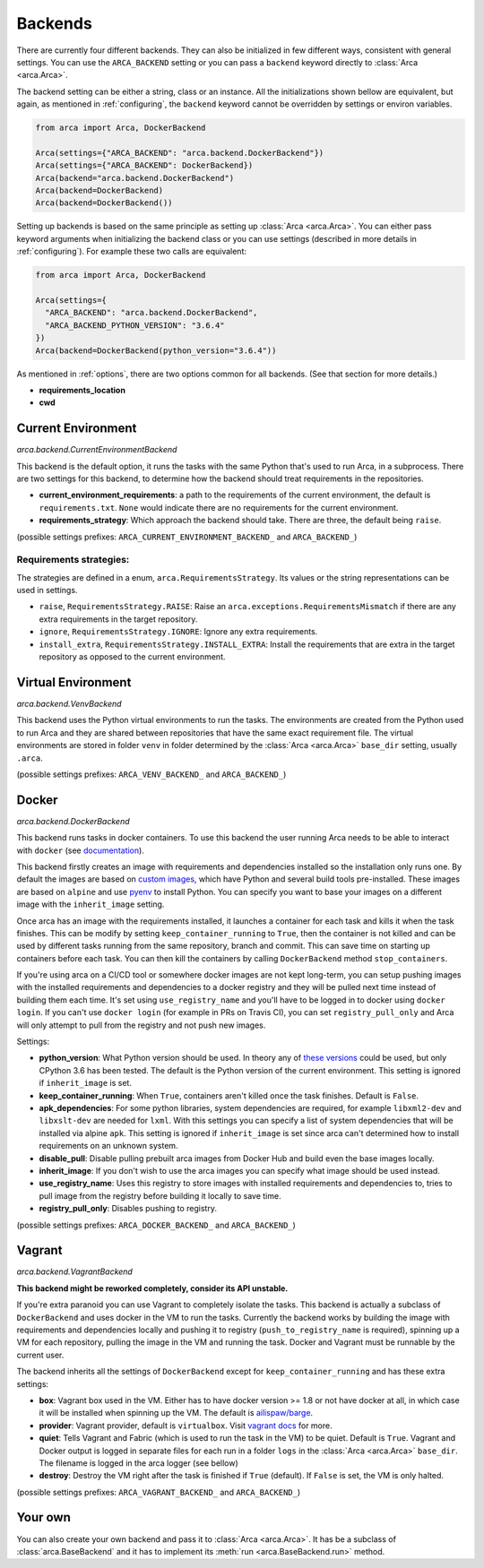 .. _backends:

Backends
========

There are currently four different backends. They can also be initialized in few different ways,
consistent with general settings. You can use the ``ARCA_BACKEND`` setting
or you can pass a ``backend`` keyword directly to :class:`Arca <arca.Arca>`.

The backend setting can be either a string, class or an instance. All the initializations shown bellow are equivalent,
but again, as mentioned in :ref:`configuring`, the ``backend`` keyword cannot be overridden by settings
or environ variables.

.. code-block:: python

  from arca import Arca, DockerBackend

  Arca(settings={"ARCA_BACKEND": "arca.backend.DockerBackend"})
  Arca(settings={"ARCA_BACKEND": DockerBackend})
  Arca(backend="arca.backend.DockerBackend")
  Arca(backend=DockerBackend)
  Arca(backend=DockerBackend())


Setting up backends is based on the same principle as setting up :class:`Arca <arca.Arca>`.
You can either pass keyword arguments when initializing the backend class
or you can use settings (described in more details in :ref:`configuring`). For example these two calls are equivalent:

.. code-block:: python

  from arca import Arca, DockerBackend

  Arca(settings={
    "ARCA_BACKEND": "arca.backend.DockerBackend",
    "ARCA_BACKEND_PYTHON_VERSION": "3.6.4"
  })
  Arca(backend=DockerBackend(python_version="3.6.4"))

As mentioned in :ref:`options`, there are two options common for all backends. (See that section for more details.)

* **requirements_location**
* **cwd**

.. _backends_cur:

Current Environment
-------------------

*arca.backend.CurrentEnvironmentBackend*

This backend is the default option, it runs the tasks with the same Python that's used to run Arca, in a subprocess.
There are two settings for this backend, to determine how the backend should treat requirements in the repositories.

* **current_environment_requirements**: a path to the requirements of the current environment,
  the default is ``requirements.txt``.
  ``None`` would indicate there are no requirements for the current environment.
* **requirements_strategy**: Which approach the backend should take. There are three, the default being ``raise``.

(possible settings prefixes: ``ARCA_CURRENT_ENVIRONMENT_BACKEND_`` and ``ARCA_BACKEND_``)

Requirements strategies:
++++++++++++++++++++++++

The strategies are defined in a enum, ``arca.RequirementsStrategy``. Its values or the string representations can be
used in settings.

* ``raise``, ``RequirementsStrategy.RAISE``:
  Raise an ``arca.exceptions.RequirementsMismatch`` if there are any extra requirements in the target repository.
* ``ignore``, ``RequirementsStrategy.IGNORE``: Ignore any extra requirements.
* ``install_extra``, ``RequirementsStrategy.INSTALL_EXTRA``:
  Install the requirements that are extra in the target repository as opposed to the current environment.

.. _backends_vir:

Virtual Environment
-------------------

*arca.backend.VenvBackend*

This backend uses the Python virtual environments to run the tasks. The environments are created from the Python
used to run Arca and they are shared between repositories that have the same exact requirement file.
The virtual environments are stored in folder ``venv`` in folder
determined by the :class:`Arca <arca.Arca>` ``base_dir`` setting, usually ``.arca``.

(possible settings prefixes: ``ARCA_VENV_BACKEND_`` and ``ARCA_BACKEND_``)

.. _backends_doc:

Docker
------

*arca.backend.DockerBackend*

This backend runs tasks in docker containers. To use this backend the user running Arca needs to be able to interact
with ``docker`` (see `documentation <https://docs.docker.com/install/linux/linux-postinstall/>`_).

This backend firstly creates an image with requirements and dependencies installed so the installation only runs one.
By default the images are based on `custom images <https://hub.docker.com/r/mikicz/arca/tags/>`_, which have Python
and several build tools pre-installed.
These images are based on ``alpine`` and use `pyenv <https://github.com/pyenv/pyenv>`_ to install Python.
You can specify you want to base your images on a different image with the ``inherit_image`` setting.

Once arca has an image with the requirements installed, it launches a container for each task and
kills it when the task finishes. This can be modify by setting ``keep_container_running`` to ``True``,
then the container is not killed and can be used by different tasks running from the same repository, branch and commit.
This can save time on starting up containers before each task.
You can then kill the containers by calling ``DockerBackend`` method ``stop_containers``.

If you're using arca on a CI/CD tool or somewhere docker images are not kept long-term, you can setup pushing
images with the installed requirements and dependencies to a docker registry and they will be pulled next time instead
of building them each time. It's set using ``use_registry_name`` and you'll have to be logged in to docker
using ``docker login``. If you can't use ``docker login`` (for example in PRs on Travis CI), you can set
``registry_pull_only`` and Arca will only attempt to pull from the registry and not push new images.

Settings:

* **python_version**: What Python version should be used.
  In theory any of
  `these versions <https://github.com/pyenv/pyenv/tree/master/plugins/python-build/share/python-build>`_ could be used,
  but only CPython 3.6 has been tested. The default is the Python version of the current environment.
  This setting is ignored if ``inherit_image`` is set.
* **keep_container_running**: When ``True``, containers aren't killed once the task finishes. Default is ``False``.
* **apk_dependencies**: For some python libraries, system dependencies are required,
  for example ``libxml2-dev`` and ``libxslt-dev`` are needed for ``lxml``.
  With this settings you can specify a list of system dependencies that will be installed via alpine ``apk``.
  This setting is ignored if ``inherit_image`` is set since arca can't
  determined how to install requirements on an unknown system.
* **disable_pull**: Disable pulling prebuilt arca images from Docker Hub and build even the base images locally.
* **inherit_image**: If you don't wish to use the arca images you can specify what image should be used instead.
* **use_registry_name**: Uses this registry to store images with installed requirements and dependencies to,
  tries to pull image from the registry before building it locally to save time.
* **registry_pull_only**: Disables pushing to registry.

(possible settings prefixes: ``ARCA_DOCKER_BACKEND_`` and ``ARCA_BACKEND_``)

.. _backends_vag:

Vagrant
-------

*arca.backend.VagrantBackend*

**This backend might be reworked completely, consider its API unstable.**

If you're extra paranoid you can use Vagrant to completely isolate the tasks.
This backend is actually a subclass of ``DockerBackend`` and uses docker in the VM to run the tasks.
Currently the backend works by building the image with requirements and dependencies locally and pushing it to registry
(``push_to_registry_name`` is required), spinning up a VM for each repository,
pulling the image in the VM and running the task. Docker and Vagrant must be runnable by the current user.

The backend inherits all the settings of ``DockerBackend`` except
for ``keep_container_running`` and has these extra settings:

* **box**: Vagrant box used in the VM. Either has to have docker version >= 1.8 or not have docker at all, in which case
  it will be installed when spinning up the VM.
  The default is `ailispaw/barge <https://app.vagrantup.com/ailispaw/boxes/barge>`_.
* **provider**: Vagrant provider, default is ``virtualbox``.
  Visit `vagrant docs <https://www.vagrantup.com/docs/providers/>`_ for more.
* **quiet**: Tells Vagrant and Fabric (which is used to run the task in the VM) to be quiet. Default is ``True``.
  Vagrant and Docker output is logged in separate files for each run in a folder ``logs`` in the :class:`Arca <arca.Arca>` ``base_dir``.
  The filename is logged in the arca logger (see bellow)
* **destroy**: Destroy the VM right after the task is finished if ``True`` (default).
  If ``False`` is set, the VM is only halted.

(possible settings prefixes: ``ARCA_VAGRANT_BACKEND_`` and ``ARCA_BACKEND_``)

Your own
--------

You can also create your own backend and pass it to :class:`Arca <arca.Arca>`. It has be a subclass of :class:`arca.BaseBackend` and
it has to implement its :meth:`run <arca.BaseBackend.run>` method.
